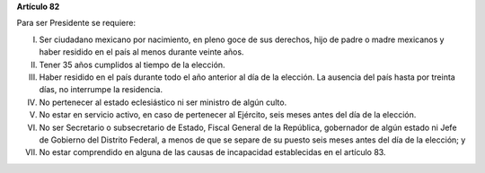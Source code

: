 **Artículo 82**

Para ser Presidente se requiere:

I. Ser ciudadano mexicano por nacimiento, en pleno goce de sus derechos,
   hijo de padre o madre mexicanos y haber residido en el país al menos
   durante veinte años.

II. Tener 35 años cumplidos al tiempo de la elección.

III. Haber residido en el país durante todo el año anterior al día de la
     elección. La ausencia del país hasta por treinta días, no
     interrumpe la residencia.

IV. No pertenecer al estado eclesiástico ni ser ministro de algún culto.

V.  No estar en servicio activo, en caso de pertenecer al Ejército,
    seis meses antes del día de la elección.

VI. No ser Secretario o subsecretario de Estado, Fiscal General de la
    República, gobernador de algún estado ni Jefe de Gobierno del
    Distrito Federal, a menos de que se separe de su puesto seis meses
    antes del día de la elección; y

VII. No estar comprendido en alguna de las causas de incapacidad
     establecidas en el artículo 83.
